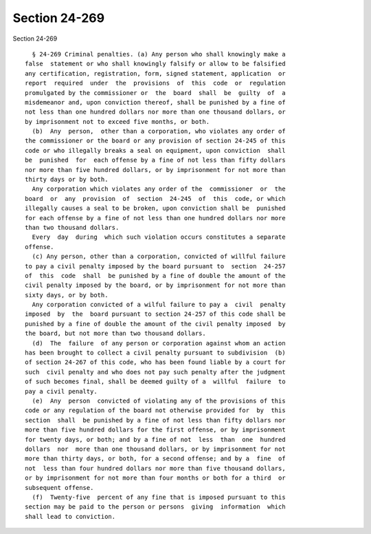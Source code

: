 Section 24-269
==============

Section 24-269 ::    
        
     
        § 24-269 Criminal penalties. (a) Any person who shall knowingly make a
      false  statement or who shall knowingly falsify or allow to be falsified
      any certification, registration, form, signed statement, application  or
      report  required  under  the  provisions  of  this  code  or  regulation
      promulgated by the commissioner or  the  board  shall  be  guilty  of  a
      misdemeanor and, upon conviction thereof, shall be punished by a fine of
      not less than one hundred dollars nor more than one thousand dollars, or
      by imprisonment not to exceed five months, or both.
        (b)  Any  person,  other than a corporation, who violates any order of
      the commissioner or the board or any provision of section 24-245 of this
      code or who illegally breaks a seal on equipment, upon conviction  shall
      be  punished  for  each offense by a fine of not less than fifty dollars
      nor more than five hundred dollars, or by imprisonment for not more than
      thirty days or by both.
        Any corporation which violates any order of the  commissioner  or  the
      board  or  any  provision  of  section  24-245  of  this  code, or which
      illegally causes a seal to be broken, upon conviction shall be  punished
      for each offense by a fine of not less than one hundred dollars nor more
      than two thousand dollars.
        Every  day  during  which such violation occurs constitutes a separate
      offense.
        (c) Any person, other than a corporation, convicted of willful failure
      to pay a civil penalty imposed by the board pursuant to  section  24-257
      of  this  code  shall  be punished by a fine of double the amount of the
      civil penalty imposed by the board, or by imprisonment for not more than
      sixty days, or by both.
        Any corporation convicted of a wilful failure to pay a  civil  penalty
      imposed  by  the  board pursuant to section 24-257 of this code shall be
      punished by a fine of double the amount of the civil penalty imposed  by
      the board, but not more than two thousand dollars.
        (d)  The  failure  of any person or corporation against whom an action
      has been brought to collect a civil penalty pursuant to subdivision  (b)
      of section 24-267 of this code, who has been found liable by a court for
      such  civil penalty and who does not pay such penalty after the judgment
      of such becomes final, shall be deemed guilty of a  willful  failure  to
      pay a civil penalty.
        (e)  Any  person  convicted of violating any of the provisions of this
      code or any regulation of the board not otherwise provided for  by  this
      section  shall  be punished by a fine of not less than fifty dollars nor
      more than five hundred dollars for the first offense, or by imprisonment
      for twenty days, or both; and by a fine of not  less  than  one  hundred
      dollars  nor  more than one thousand dollars, or by imprisonment for not
      more than thirty days, or both, for a second offense; and by a  fine  of
      not  less than four hundred dollars nor more than five thousand dollars,
      or by imprisonment for not more than four months or both for a third  or
      subsequent offense.
        (f)  Twenty-five  percent of any fine that is imposed pursuant to this
      section may be paid to the person or persons  giving  information  which
      shall lead to conviction.
    
    
    
    
    
    
    